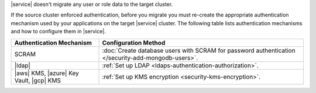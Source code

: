 |service| doesn't migrate any user or role data to the target cluster.

If the source cluster enforced authentication, before you migrate you
must re-create the appropriate authentication mechanism used by your
applications on the target |service| cluster. The following table lists
authentication mechanisms and how to configure them in |service|.

.. list-table::
   :widths: 30 70
   :header-rows: 1

   * - Authentication Mechanism
     - Configuration Method

   * - SCRAM
     - :doc:`Create database users with SCRAM for password authentication 
       </security-add-mongodb-users>`.

   * - |ldap|
     - :ref:`Set up LDAP <ldaps-authentication-authorization>`.

   * - |aws| KMS, |azure| Key Vault, |gcp| KMS
     - :ref:`Set up KMS encryption <security-kms-encryption>`.

